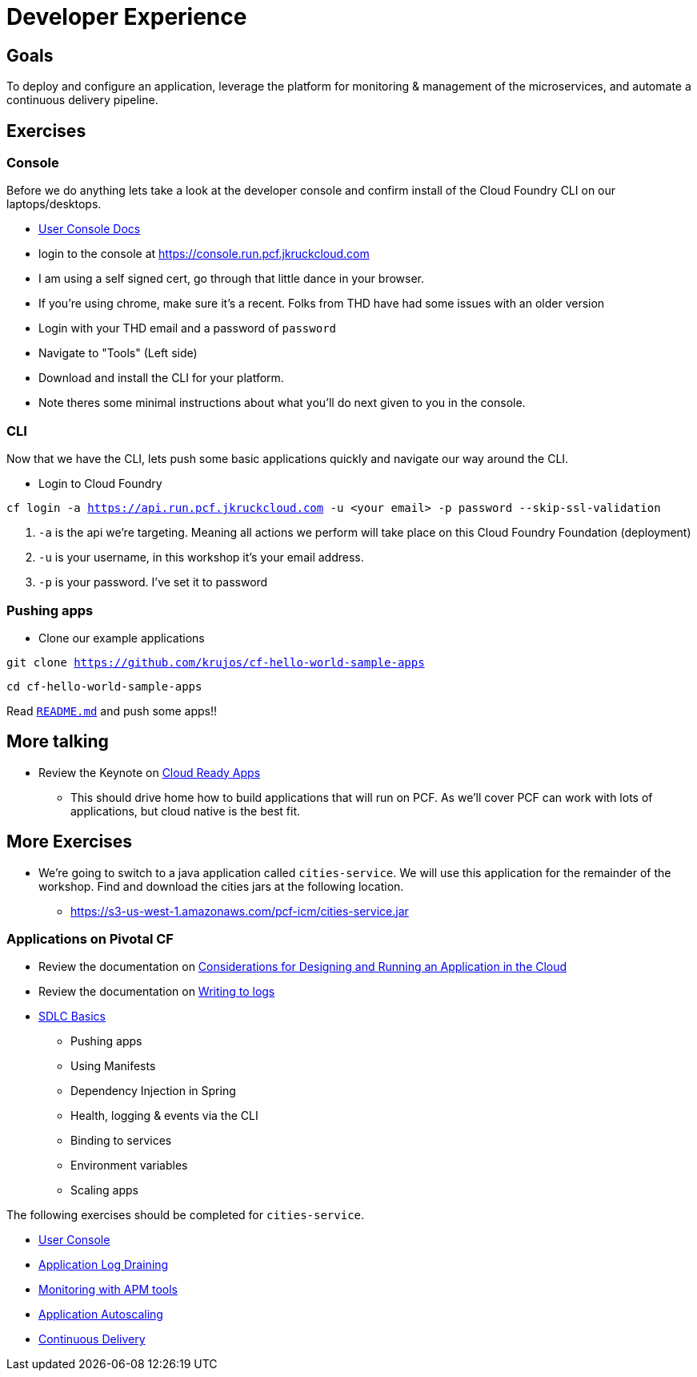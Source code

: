 = Developer Experience

== Goals

To deploy and configure an application, leverage the platform for monitoring & management of the microservices, and automate a continuous delivery pipeline.

== Exercises

=== Console

Before we do anything lets take a look at the developer console and confirm install of the Cloud Foundry CLI on our laptops/desktops. 

* link:http://docs.pivotal.io/pivotalcf/console/dev-console.html[User Console Docs]

* login to the console at https://console.run.pcf.jkruckcloud.com
* I am using a self signed cert, go through that little dance in your browser. 
* If you're using chrome, make sure it's a recent. Folks from THD have had some issues with an older version 
* Login with your THD email and a password of `password`
* Navigate to "Tools" (Left side)
* Download and install the CLI for your platform.
* Note theres some minimal instructions about what you'll do next given to you in the console. 

=== CLI
Now that we have the CLI, lets push some basic applications quickly and navigate our way around the CLI. 

* Login to Cloud Foundry

`cf login -a https://api.run.pcf.jkruckcloud.com -u <your email> -p password --skip-ssl-validation` 

. `-a` is the api we're targeting. Meaning all actions we perform will take place on this Cloud Foundry Foundation (deployment)

. `-u` is your username, in this workshop it's your email address.

. `-p` is your password. I've set it to password

=== Pushing apps
* Clone our example applications

`git clone https://github.com/krujos/cf-hello-world-sample-apps`

`cd cf-hello-world-sample-apps`

Read link:https://github.com/krujos/cf-hello-world-sample-apps/blob/master/README.md[`README.md`] and push some apps!!

== More talking

* Review the Keynote on link:Cloud_Ready_Apps.key[Cloud Ready Apps]
** This should drive home how to build applications that will run on PCF. As we'll cover PCF can work with lots of applications, but cloud native is the best fit. 

== More Exercises

* We're going to switch to a java application called `cities-service`. We will use this application for the remainder of the workshop. Find and download the cities jars at the following location. 

** https://s3-us-west-1.amazonaws.com/pcf-icm/cities-service.jar

=== Applications on Pivotal CF

* Review the documentation on link:http://docs.pivotal.io/pivotalcf/devguide/deploy-apps/prepare-to-deploy.html[Considerations for Designing and Running an Application in the Cloud]

* Review the documentation on link:http://docs.pivotal.io/pivotalcf/devguide/deploy-apps/streaming-logs.html#writing[Writing to logs]

* link:sdlc-basics.adoc[SDLC Basics]
** Pushing apps
** Using Manifests
** Dependency Injection in Spring
** Health, logging & events via the CLI
** Binding to services
** Environment variables
** Scaling apps

The following exercises should be completed for `cities-service`.

* link:user-console.adoc[User Console]

* link:app-log-drain.adoc[Application Log Draining]

* link:apm.adoc[Monitoring with APM tools]

* link:app-autoscaling.adoc[Application Autoscaling]

* link:../continuous-delivery/README.adoc[Continuous Delivery]

